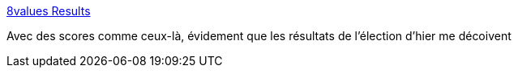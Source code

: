 :jbake-type: post
:jbake-status: published
:jbake-title: 8values Results
:jbake-tags: politique,_mois_avr.,_année_2017
:jbake-date: 2017-04-24
:jbake-depth: ../
:jbake-uri: shaarli/1493019300000.adoc
:jbake-source: https://nicolas-delsaux.hd.free.fr/Shaarli?searchterm=http%3A%2F%2F8values.github.io%2Fresults.html%3Fe%3D86.5%26d%3D76.9%26g%3D72.3%26s%3D87.6&searchtags=politique+_mois_avr.+_ann%C3%A9e_2017
:jbake-style: shaarli

http://8values.github.io/results.html?e=86.5&d=76.9&g=72.3&s=87.6[8values Results]

Avec des scores comme ceux-là, évidement que les résultats de l'élection d'hier me décoivent
